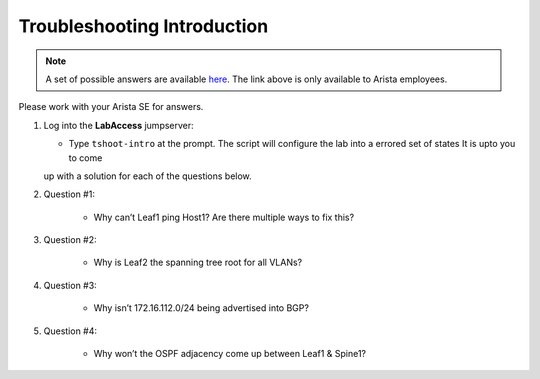Troubleshooting Introduction
============================

.. image:: images/tshoot_intro_1.png
   :align: center

.. note:: A set of possible answers are available here_. The link above is only available to Arista employees.
Please work with your Arista SE for answers.

.. _here: https://drive.google.com/file/d/16NJ0hKy2ZfhV4Z4fdLgcp6hBnJ_iIn9P/view?usp=sharing

1. Log into the **LabAccess** jumpserver:

   - Type ``tshoot-intro`` at the prompt. The script will configure the lab into a errored set of states It is upto you to come
   up with a solution for each of the questions below.

2. Question #1:

    - Why can’t Leaf1 ping Host1? Are there multiple ways to fix this?

3. Question #2:

    - Why is Leaf2 the spanning tree root for all VLANs?

4. Question #3:

    - Why isn’t 172.16.112.0/24 being advertised into BGP?

5. Question #4:

    - Why won’t the OSPF adjacency come up between Leaf1 & Spine1?

